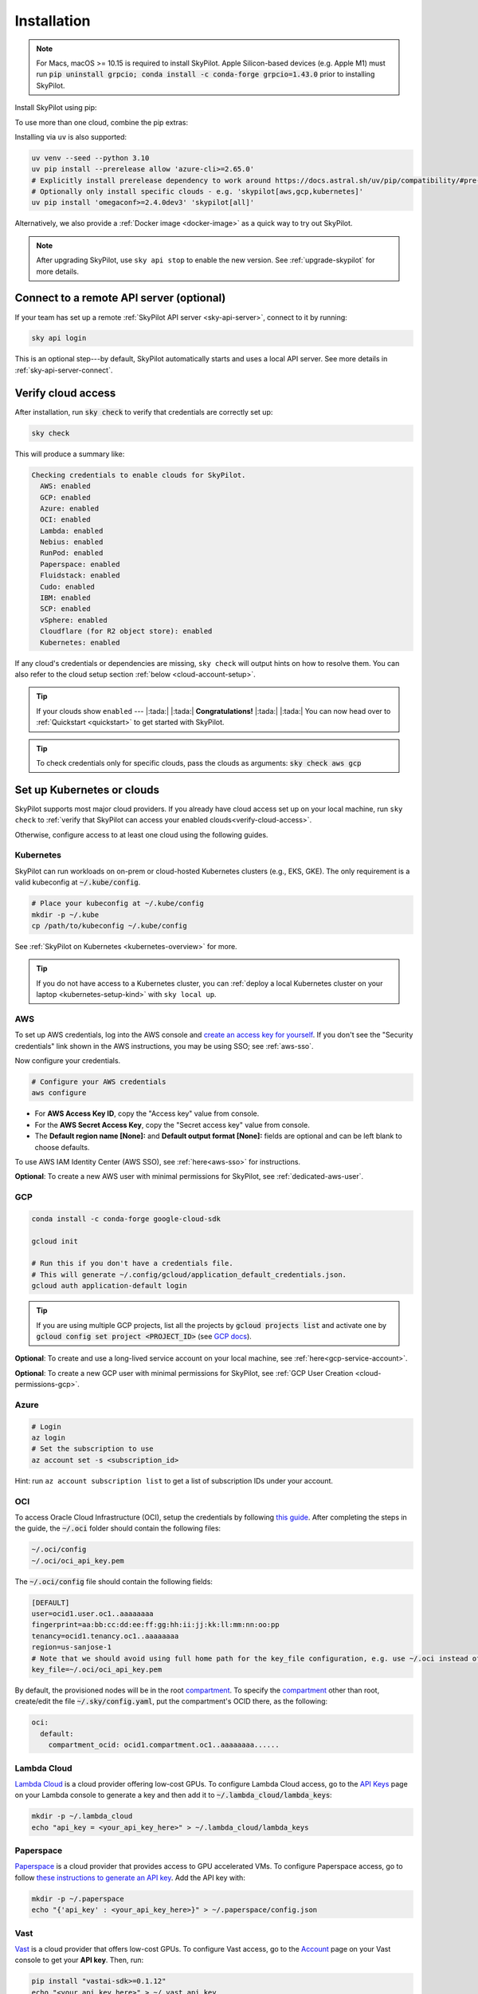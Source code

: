 .. _installation:

Installation
==================

.. note::

    For Macs, macOS >= 10.15 is required to install SkyPilot. Apple Silicon-based devices (e.g. Apple M1) must run :code:`pip uninstall grpcio; conda install -c conda-forge grpcio=1.43.0` prior to installing SkyPilot.

Install SkyPilot using pip:

.. tab-set::

    .. tab-item:: Latest Release
        :sync: latest-release-tab

        .. code-block:: shell

          # Recommended: use a new conda env to avoid package conflicts.
          # SkyPilot requires 3.7 <= python <= 3.11.
          conda create -y -n sky python=3.10
          conda activate sky

          # Choose your infra:

          pip install "skypilot[kubernetes]"
          pip install "skypilot[aws]"
          pip install "skypilot[gcp]"
          pip install "skypilot[azure]"
          pip install "skypilot[oci]"
          pip install "skypilot[lambda]"
          pip install "skypilot[runpod]"
          pip install "skypilot[fluidstack]"
          pip install "skypilot[paperspace]"
          pip install "skypilot[cudo]"
          pip install "skypilot[ibm]"
          pip install "skypilot[scp]"
          pip install "skypilot[vsphere]"
          pip install "skypilot[nebius]"
          pip install "skypilot[all]"


    .. tab-item:: Nightly
        :sync: nightly-tab

        .. code-block:: shell

          # Recommended: use a new conda env to avoid package conflicts.
          # SkyPilot requires 3.7 <= python <= 3.11.
          conda create -y -n sky python=3.10
          conda activate sky

          # Choose your infra:

          pip install "skypilot-nightly[kubernetes]"
          pip install "skypilot-nightly[aws]"
          pip install "skypilot-nightly[gcp]"
          pip install "skypilot-nightly[azure]"
          pip install "skypilot-nightly[oci]"
          pip install "skypilot-nightly[lambda]"
          pip install "skypilot-nightly[runpod]"
          pip install "skypilot-nightly[fluidstack]"
          pip install "skypilot-nightly[paperspace]"
          pip install "skypilot-nightly[do]"
          pip install "skypilot-nightly[cudo]"
          pip install "skypilot-nightly[ibm]"
          pip install "skypilot-nightly[scp]"
          pip install "skypilot-nightly[vsphere]"
          pip install "skypilot-nightly[nebius]"
          pip install "skypilot-nightly[all]"


    .. tab-item:: From Source
        :sync: from-source-tab

        .. code-block:: shell

          # Recommended: use a new conda env to avoid package conflicts.
          # SkyPilot requires 3.7 <= python <= 3.11.
          conda create -y -n sky python=3.10
          conda activate sky

          git clone https://github.com/skypilot-org/skypilot.git
          cd skypilot

          # Choose your infra:

          pip install -e ".[kubernetes]"
          pip install -e ".[aws]"
          pip install -e ".[gcp]"
          pip install -e ".[azure]"
          pip install -e ".[oci]"
          pip install -e ".[lambda]"
          pip install -e ".[runpod]"
          pip install -e ".[fluidstack]"
          pip install -e ".[paperspace]"
          pip install -e ".[cudo]"
          pip install -e ".[ibm]"
          pip install -e ".[scp]"
          pip install -e ".[vsphere]"
          pip install -e ".[nebius]"
          pip install -e ".[all]"

To use more than one cloud, combine the pip extras:

.. tab-set::

    .. tab-item:: Latest Release
        :sync: latest-release-tab

        .. code-block:: shell

          pip install -U "skypilot[kubernetes,aws,gcp]"

    .. tab-item:: Nightly
        :sync: nightly-tab

        .. code-block:: shell

          pip install -U "skypilot-nightly[kubernetes,aws,gcp]"

    .. tab-item:: From Source
        :sync: from-source-tab

        .. code-block:: shell

          pip install -e ".[kubernetes,aws,gcp]"


Installing via ``uv`` is also supported:

.. code-block:: shell

  uv venv --seed --python 3.10
  uv pip install --prerelease allow 'azure-cli>=2.65.0'
  # Explicitly install prerelease dependency to work around https://docs.astral.sh/uv/pip/compatibility/#pre-release-compatibility
  # Optionally only install specific clouds - e.g. 'skypilot[aws,gcp,kubernetes]'
  uv pip install 'omegaconf>=2.4.0dev3' 'skypilot[all]'


Alternatively, we also provide a :ref:`Docker image <docker-image>` as a quick way to try out SkyPilot.

.. note::

  After upgrading SkyPilot, use ``sky api stop`` to enable the new version.
  See :ref:`upgrade-skypilot` for more details.


Connect to a remote API server (optional)
--------------------------------------------------

If your team has set up a remote :ref:`SkyPilot API server <sky-api-server>`, connect to it by running:

.. code-block:: shell

  sky api login

This is an optional step---by default, SkyPilot automatically starts and uses a local API server.  See more details in :ref:`sky-api-server-connect`.



.. _verify-cloud-access:

Verify cloud access
------------------------------------

After installation, run :code:`sky check` to verify that credentials are correctly set up:

.. code-block:: shell

  sky check

This will produce a summary like:

.. code-block:: text

  Checking credentials to enable clouds for SkyPilot.
    AWS: enabled
    GCP: enabled
    Azure: enabled
    OCI: enabled
    Lambda: enabled
    Nebius: enabled
    RunPod: enabled
    Paperspace: enabled
    Fluidstack: enabled
    Cudo: enabled
    IBM: enabled
    SCP: enabled
    vSphere: enabled
    Cloudflare (for R2 object store): enabled
    Kubernetes: enabled

If any cloud's credentials or dependencies are missing, ``sky check`` will
output hints on how to resolve them. You can also refer to the cloud setup
section :ref:`below <cloud-account-setup>`.

.. tip::

  If your clouds show ``enabled`` --- |:tada:| |:tada:| **Congratulations!** |:tada:| |:tada:| You can now head over to
  :ref:`Quickstart <quickstart>` to get started with SkyPilot.

.. tip::

  To check credentials only for specific clouds, pass the clouds as arguments: :code:`sky check aws gcp`

.. _cloud-account-setup:

Set up Kubernetes or clouds
---------------------------

SkyPilot supports most major cloud providers.
If you already have cloud access set up on your local machine, run ``sky check`` to :ref:`verify that SkyPilot can access your enabled clouds<verify-cloud-access>`.

Otherwise, configure access to at least one cloud using the following guides.

Kubernetes
~~~~~~~~~~

SkyPilot can run workloads on on-prem or cloud-hosted Kubernetes clusters
(e.g., EKS, GKE). The only requirement is a valid kubeconfig at
:code:`~/.kube/config`.

.. code-block:: shell

  # Place your kubeconfig at ~/.kube/config
  mkdir -p ~/.kube
  cp /path/to/kubeconfig ~/.kube/config

See :ref:`SkyPilot on Kubernetes <kubernetes-overview>` for more.

.. tip::
   If you do not have access to a Kubernetes cluster, you can :ref:`deploy a local Kubernetes cluster on your laptop <kubernetes-setup-kind>` with ``sky local up``.

.. _aws-installation:

AWS
~~~~~~~~~~~~~~~~~~~~~~~~~~~


To set up AWS credentials, log into the AWS console and `create an access key for yourself <https://docs.aws.amazon.com/IAM/latest/UserGuide/access-key-self-managed.html#Using_CreateAccessKey>`_. If you don't see the "Security credentials" link shown in the AWS instructions, you may be using SSO; see :ref:`aws-sso`.

Now configure your credentials.

.. code-block:: shell

  # Configure your AWS credentials
  aws configure

- For **AWS Access Key ID**, copy the "Access key" value from console.
- For the **AWS Secret Access Key**, copy the "Secret access key" value from console.
- The **Default region name [None]:** and **Default output format [None]:** fields are optional and can be left blank to choose defaults.

To use AWS IAM Identity Center (AWS SSO), see :ref:`here<aws-sso>` for instructions.

**Optional**: To create a new AWS user with minimal permissions for SkyPilot, see :ref:`dedicated-aws-user`.

.. _installation-gcp:

GCP
~~~~~~~~~~~~~~~~~~~~~~~~~~~~~~

.. code-block:: shell

  conda install -c conda-forge google-cloud-sdk

  gcloud init

  # Run this if you don't have a credentials file.
  # This will generate ~/.config/gcloud/application_default_credentials.json.
  gcloud auth application-default login

.. tip::

  If you are using multiple GCP projects, list all the projects by :code:`gcloud projects list` and activate one by :code:`gcloud config set project <PROJECT_ID>` (see `GCP docs <https://cloud.google.com/sdk/gcloud/reference/config/set>`_).

.. dropdown:: Common GCP installation errors

    Here some commonly encountered errors and their fixes:

    * ``RemoveError: 'requests' is a dependency of conda and cannot be removed from conda's operating environment`` when running :code:`conda install -c conda-forge google-cloud-sdk` --- run :code:`conda update --force conda` first and rerun the command.
    * ``Authorization Error (Error 400: invalid_request)`` with the url generated by :code:`gcloud auth login` --- install the latest version of the `Google Cloud SDK <https://cloud.google.com/sdk/docs/install>`_ (e.g., with :code:`conda install -c conda-forge google-cloud-sdk`) on your local machine (which opened the browser) and rerun the command.

**Optional**: To create and use a long-lived service account on your local machine, see :ref:`here<gcp-service-account>`.

**Optional**: To create a new GCP user with minimal permissions for SkyPilot, see :ref:`GCP User Creation <cloud-permissions-gcp>`.

Azure
~~~~~~~~~

.. code-block:: shell

  # Login
  az login
  # Set the subscription to use
  az account set -s <subscription_id>

Hint: run ``az account subscription list`` to get a list of subscription IDs under your account.


OCI
~~~~~~~~~~~~~~~~~~~~~~~~~~~~~~~~~~~~

To access Oracle Cloud Infrastructure (OCI), setup the credentials by following `this guide <https://docs.oracle.com/en-us/iaas/Content/API/Concepts/apisigningkey.htm>`__. After completing the steps in the guide, the :code:`~/.oci` folder should contain the following files:

.. code-block:: text

  ~/.oci/config
  ~/.oci/oci_api_key.pem

The :code:`~/.oci/config` file should contain the following fields:

.. code-block:: text

  [DEFAULT]
  user=ocid1.user.oc1..aaaaaaaa
  fingerprint=aa:bb:cc:dd:ee:ff:gg:hh:ii:jj:kk:ll:mm:nn:oo:pp
  tenancy=ocid1.tenancy.oc1..aaaaaaaa
  region=us-sanjose-1
  # Note that we should avoid using full home path for the key_file configuration, e.g. use ~/.oci instead of /home/username/.oci
  key_file=~/.oci/oci_api_key.pem

By default, the provisioned nodes will be in the root `compartment <https://docs.oracle.com/en/cloud/foundation/cloud_architecture/governance/compartments.html>`__. To specify the `compartment <https://docs.oracle.com/en/cloud/foundation/cloud_architecture/governance/compartments.html>`_ other than root, create/edit the file :code:`~/.sky/config.yaml`, put the compartment's OCID there, as the following:

.. code-block:: text

  oci:
    default:
      compartment_ocid: ocid1.compartment.oc1..aaaaaaaa......


Lambda Cloud
~~~~~~~~~~~~~~~~~~

`Lambda Cloud <https://lambdalabs.com/>`_ is a cloud provider offering low-cost GPUs. To configure Lambda Cloud access, go to the `API Keys <https://cloud.lambdalabs.com/api-keys>`_ page on your Lambda console to generate a key and then add it to :code:`~/.lambda_cloud/lambda_keys`:

.. code-block:: shell

  mkdir -p ~/.lambda_cloud
  echo "api_key = <your_api_key_here>" > ~/.lambda_cloud/lambda_keys

Paperspace
~~~~~~~~~~~~~~~~~~

`Paperspace <https://www.paperspace.com/>`_ is a cloud provider that provides access to GPU accelerated VMs. To configure Paperspace access, go to follow `these instructions to generate an API key <https://docs.digitalocean.com/reference/paperspace/api-keys/>`_. Add the API key with:

.. code-block:: shell

  mkdir -p ~/.paperspace
  echo "{'api_key' : <your_api_key_here>}" > ~/.paperspace/config.json

Vast
~~~~~~~~~~

`Vast <https://vast.ai/>`__ is a cloud provider that offers low-cost GPUs. To configure Vast access, go to the `Account <https://cloud.vast.ai/account/>`_ page on your Vast console to get your **API key**. Then, run:

.. code-block:: shell

  pip install "vastai-sdk>=0.1.12"
  echo "<your_api_key_here>" > ~/.vast_api_key

RunPod
~~~~~~~~~~

`RunPod <https://runpod.io/>`__ is a specialized AI cloud provider that offers low-cost GPUs. To configure RunPod access, go to the `Settings <https://www.runpod.io/console/user/settings>`_ page on your RunPod console and generate an **API key**. Then, run:

.. code-block:: shell

  pip install "runpod>=1.6.1"
  runpod config


Fluidstack
~~~~~~~~~~~~~~~~~~

`Fluidstack <https://fluidstack.io/>`__ is a cloud provider offering low-cost GPUs. To configure Fluidstack access, go to the `Home <https://dashboard.fluidstack.io/>`__ page on your Fluidstack console to generate an API key and then add the :code:`API key` to :code:`~/.fluidstack/api_key` :

.. code-block:: shell

  mkdir -p ~/.fluidstack
  echo "your_api_key_here" > ~/.fluidstack/api_key



Cudo Compute
~~~~~~~~~~~~~~~~~~

`Cudo Compute <https://www.cudocompute.com/>`__ provides low cost GPUs powered by green energy.

1. Create a `billing account <https://www.cudocompute.com/docs/guide/billing/>`__.
2. Create a `project <https://www.cudocompute.com/docs/guide/projects/>`__.
3. Create an `API Key <https://www.cudocompute.com/docs/guide/api-keys/>`__.
4. Download and install the `cudoctl <https://www.cudocompute.com/docs/cli-tool/>`__ command line tool
5. Run :code:`cudoctl init`:

   .. code-block:: shell

     cudoctl init
       ✔ api key: my-api-key
       ✔ project: my-project
       ✔ billing account: my-billing-account
       ✔ context: default
       config file saved ~/.config/cudo/cudo.yml

     pip install "cudo-compute>=0.1.10"

If you want to want to use SkyPilot with a different Cudo Compute account or project, run :code:`cudoctl init` again.




IBM
~~~~~~~~~

To access `IBM's VPC service <https://www.ibm.com/cloud/vpc>`__, store the following fields in ``~/.ibm/credentials.yaml``:

.. code-block:: text

  iam_api_key: <user_personal_api_key>
  resource_group_id: <resource_group_user_is_a_member_of>

- Create a new API key by following `this guide <https://www.ibm.com/docs/en/app-connect/container?topic=servers-creating-cloud-api-key>`__.
- Obtain a resource group's ID from the `web console <https://cloud.ibm.com/account/resource-groups>`_.

.. note::
  Stock images aren't currently providing ML tools out of the box.
  Create private images with the necessary tools (e.g. CUDA), by following the IBM segment in `this documentation <https://github.com/skypilot-org/skypilot/blob/master/docs/source/reference/yaml-spec.rst>`_.

To access IBM's Cloud Object Storage (COS), append the following fields to the credentials file:

.. code-block:: text

  access_key_id: <access_key_id>
  secret_access_key: <secret_key_id>

To get :code:`access_key_id` and :code:`secret_access_key` use the IBM web console:

1. Create/Select a COS instance from the `web console <https://cloud.ibm.com/objectstorage/>`__.
2. From "Service Credentials" tab, click "New Credential" and toggle "Include HMAC Credential".
3. Copy "secret_access_key" and "access_key_id" to file.

Finally, install `rclone <https://rclone.org/>`_ via: ``curl https://rclone.org/install.sh | sudo bash``

.. note::
  :code:`sky check` does not reflect IBM COS's enabled status. :code:`IBM: enabled` only guarantees that IBM VM instances are enabled.



SCP (Samsung Cloud Platform)
~~~~~~~~~~~~~~~~~~~~~~~~~~~~~~~~~~~~~~

Samsung Cloud Platform, or SCP, provides cloud services optimized for enterprise customers. You can learn more about SCP `here <https://cloud.samsungsds.com/>`__.

To configure SCP access, you need access keys and the ID of the project your tasks will run. Go to the `Access Key Management <https://cloud.samsungsds.com/console/#/common/access-key-manage/list?popup=true>`_ page on your SCP console to generate the access keys, and the Project Overview page for the project ID. Then, add them to :code:`~/.scp/scp_credential` by running:

.. code-block:: shell

  # Create directory if required
  mkdir -p ~/.scp
  # Add the lines for "access_key", "secret_key", and "project_id" to scp_credential file
  echo "access_key = <your_access_key>" >> ~/.scp/scp_credential
  echo "secret_key = <your_secret_key>" >> ~/.scp/scp_credential
  echo "project_id = <your_project_id>" >> ~/.scp/scp_credential

.. note::

  Multi-node clusters are currently not supported on SCP.



VMware vSphere
~~~~~~~~~~~~~~

To configure VMware vSphere access, store the vSphere credentials in :code:`~/.vsphere/credential.yaml`:

.. code-block:: shell

    mkdir -p ~/.vsphere
    touch ~/.vsphere/credential.yaml

Here is an example of configuration within the credential file:

.. code-block:: yaml

    vcenters:
      - name: <your_vsphere_server_ip_01>
        username: <your_vsphere_user_name>
        password: <your_vsphere_user_passwd>
        skip_verification: true # If your vcenter have valid certificate then change to 'false' here
        # Clusters that can be used by SkyPilot:
        #   [] means all the clusters in the vSphere can be used by Skypilot
        # Instead, you can specify the clusters in a list:
        # clusters:
        #   - name: <your_vsphere_cluster_name1>
        #   - name: <your_vsphere_cluster_name2>
        clusters: []
      # If you are configuring only one vSphere instance, omit the following line.
      - name: <your_vsphere_server_ip_02>
        username: <your_vsphere_user_name>
        password: <your_vsphere_user_passwd>
        skip_verification: true
        clusters: []

After configuring the vSphere credentials, ensure that the necessary preparations for vSphere are completed. Please refer to this guide for more information: :ref:`Cloud Preparation for vSphere <cloud-prepare-vsphere>`

Cloudflare R2
~~~~~~~~~~~~~~~~~~

Cloudflare offers `R2 <https://www.cloudflare.com/products/r2>`_, an S3-compatible object storage without any egress charges.
SkyPilot can download/upload data to R2 buckets and mount them as local filesystem on clusters launched by SkyPilot. To set up R2 support, run:

.. code-block:: shell

  # Install boto
  pip install boto3
  # Configure your R2 credentials
  AWS_SHARED_CREDENTIALS_FILE=~/.cloudflare/r2.credentials aws configure --profile r2

In the prompt, enter your R2 Access Key ID and Secret Access Key (see `instructions to generate R2 credentials <https://developers.cloudflare.com/r2/data-access/s3-api/tokens/>`_). Select :code:`auto` for the default region and :code:`json` for the default output format.

.. code-block:: text

  AWS Access Key ID [None]: <access_key_id>
  AWS Secret Access Key [None]: <access_key_secret>
  Default region name [None]: auto
  Default output format [None]: json

Next, get your `Account ID <https://developers.cloudflare.com/fundamentals/get-started/basic-tasks/find-account-and-zone-ids/>`_ from your R2 dashboard and store it in :code:`~/.cloudflare/accountid` with:

.. code-block:: shell

  mkdir -p ~/.cloudflare
  echo <YOUR_ACCOUNT_ID_HERE> > ~/.cloudflare/accountid

.. note::

  Support for R2 is in beta. Please report and issues on `Github <https://github.com/skypilot-org/skypilot/issues>`_ or reach out to us on `Slack <http://slack.skypilot.co/>`_.

Nebius
~~~~~~

`Nebius <https://nebius.com/>`__ is the ultimate cloud for AI explorers. To configure Nebius access, install and configure `Nebius CLI <https://docs.nebius.com/cli/quickstart>`__:

.. code-block:: shell

  mkdir -p ~/.nebius
  nebius iam get-access-token > ~/.nebius/NEBIUS_IAM_TOKEN.txt
  nebius --format json iam whoami|jq -r '.user_profile.tenants[0].tenant_id' > ~/.nebius/NEBIUS_TENANT_ID.txt


**Optional**: You can specify specific project ID and fabric in `~/.sky/config.yaml`, see :ref:`Configuration project_id and fabric for Nebius <config-yaml-nebius>`.

Alternatively, you can also use a service account to access Nebius, see :ref:`Using Service Account for Nebius <nebius-service-account>`.

Nebius also offers `Object Storage <https://nebius.com/services/storage>`_, an S3-compatible object storage without any egress charges.
SkyPilot can download/upload data to Nebius buckets and mount them as local filesystem on clusters launched by SkyPilot. To set up Nebius support, run:

.. code-block:: shell

  # Install boto
  pip install boto3
  # Configure your Nebius Object Storage credentials
  aws configure --profile nebius

In the prompt, enter your Nebius Access Key ID and Secret Access Key (see `instructions to generate Nebius credentials <https://docs.nebius.com/object-storage/quickstart#env-configure>`_). Select :code:`auto` for the default region and :code:`json` for the default output format.

.. code-block:: bash

  aws configure set aws_access_key_id $NB_ACCESS_KEY_AWS_ID --profile nebius
  aws configure set aws_secret_access_key $NB_SECRET_ACCESS_KEY --profile nebius
  aws configure set region <REGION> --profile nebius
  aws configure set endpoint_url <ENDPOINT>  --profile nebius

Request quotas for first time users
--------------------------------------

If your cloud account has not been used to launch instances before, the
respective quotas are likely set to zero or a low limit.  This is especially
true for GPU instances.

Please follow :ref:`Requesting Quota Increase <quota>` to check quotas and request quota
increases before proceeding.

.. _docker-image:

Using SkyPilot in Docker
-------------------------

As a **quick alternative to installing SkyPilot on your laptop**, we also
provide a Docker image with SkyPilot main branch automatically cloned.
You can simply run:

.. code-block:: shell

  # NOTE: '--platform linux/amd64' is needed for Apple silicon Macs
  docker run --platform linux/amd64 \
    -td --rm --name sky \
    -v "$HOME/.sky:/root/.sky:rw" \
    -v "$HOME/.aws:/root/.aws:rw" \
    -v "$HOME/.config/gcloud:/root/.config/gcloud:rw" \
    berkeleyskypilot/skypilot

  docker exec -it sky /bin/bash

If your cloud CLIs are already setup, your credentials (AWS and GCP) will be
mounted to the container and you can proceed to :ref:`Quickstart <quickstart>`.
Otherwise, you can follow the instructions in :ref:`Cloud account setup
<cloud-account-setup>` inside the container to set up your cloud accounts.

Once you are done with experimenting with SkyPilot, remember to delete any
clusters and storage resources you may have created using the following
commands:

.. code-block:: shell

  # Run inside the container:
  sky down -a -y
  sky storage delete -a -y

Finally, you can stop the container with:

.. code-block:: shell

  docker stop sky

See more details about the dev container image
``berkeleyskypilot/skypilot-nightly`` `here
<https://github.com/skypilot-org/skypilot/blob/master/CONTRIBUTING.md#testing-in-a-container>`_.

.. _shell-completion:

Enable shell completion
-------------------------

SkyPilot supports shell completion for Bash (Version 4.4 and up), Zsh and Fish. This is only available for :code:`click` versions 8.0 and up (use :code:`pip install click==8.0.4` to install).

To enable shell completion after installing SkyPilot, you will need to modify your shell configuration.
SkyPilot automates this process using the :code:`--install-shell-completion` option, which you should call using the appropriate shell name or :code:`auto`:

.. code-block:: shell

  sky --install-shell-completion auto
  # sky --install-shell-completion zsh
  # sky --install-shell-completion bash
  # sky --install-shell-completion fish

Shell completion may perform poorly on certain shells and machines.
If you experience any issues after installation, you can use the :code:`--uninstall-shell-completion` option to uninstall it, which you should similarly call using the appropriate shell name or :code:`auto`:

.. code-block:: shell

  sky --uninstall-shell-completion auto
  # sky --uninstall-shell-completion zsh
  # sky --uninstall-shell-completion bash
  # sky --uninstall-shell-completion fish
